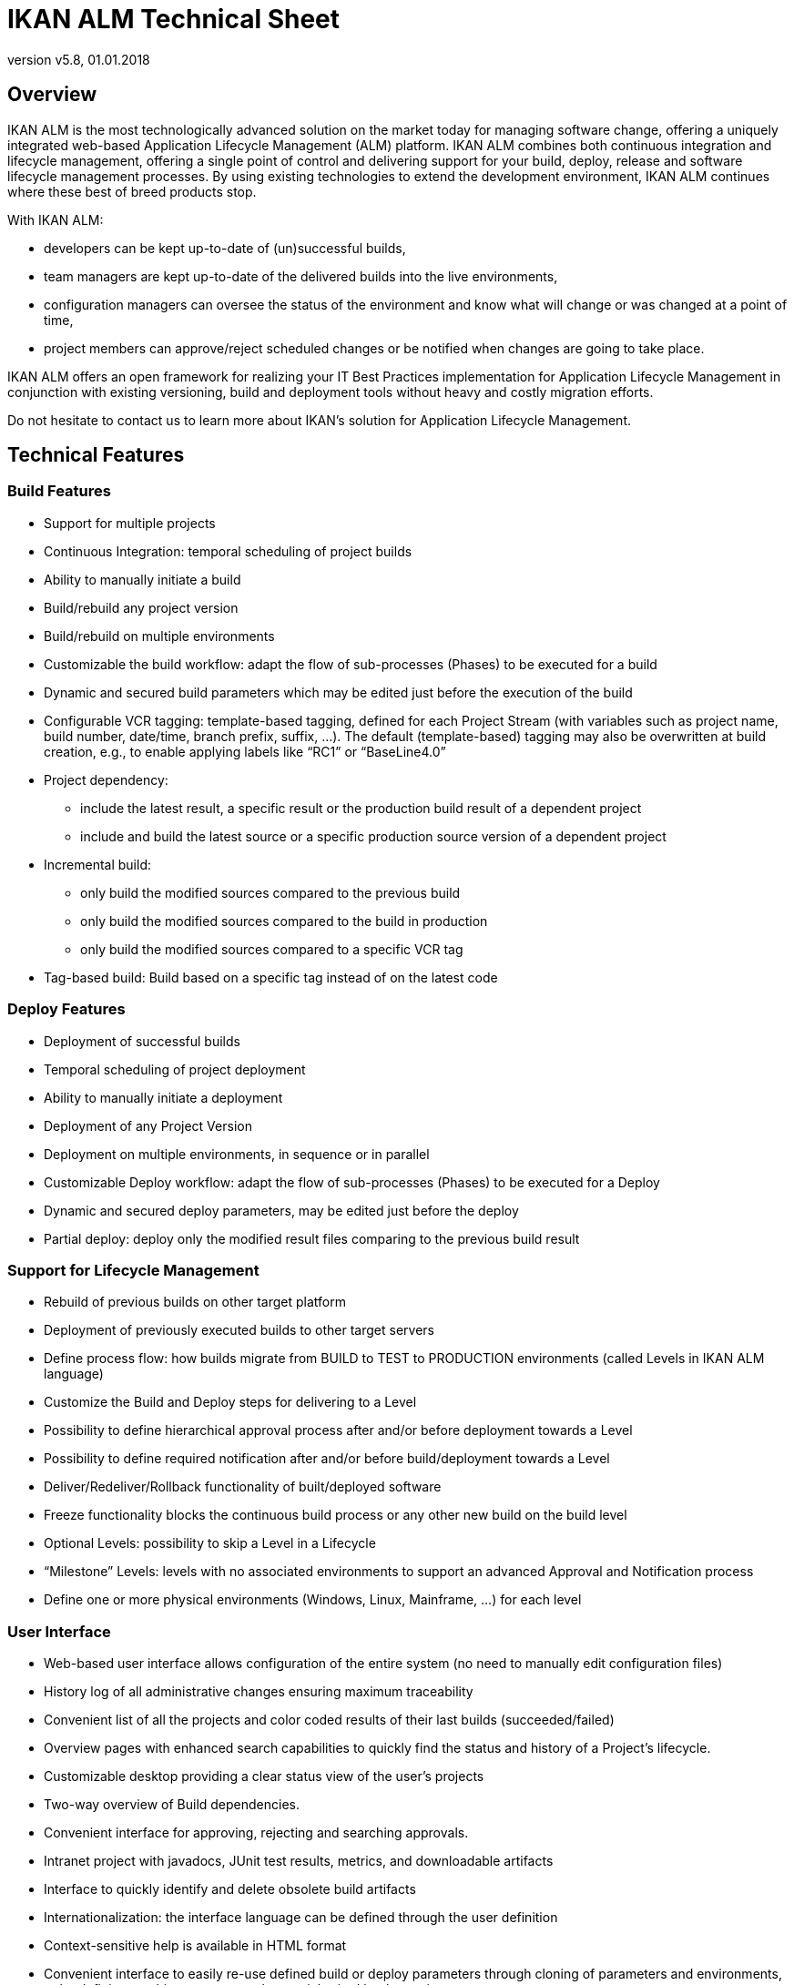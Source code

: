 // The imagesdir attribute is only needed to display images during offline editing. Antora neglects the attribute.
:imagesdir: ../images
:description: IKAN ALM Technical Sheet (English)
:revnumber: v5.8
:revdate: 01.01.2018

= IKAN ALM Technical Sheet

== Overview

IKAN ALM is the most technologically advanced solution on the market today for managing software change, offering a uniquely integrated web-based Application Lifecycle Management (ALM) platform.
IKAN ALM combines both continuous integration and lifecycle management, offering a single point of control and delivering support for your build, deploy, release and software lifecycle management processes.
By using existing technologies to extend the development environment, IKAN ALM continues where these best of breed products stop. 

With IKAN ALM:

* developers can be kept up-to-date of (un)successful builds,
* team managers are kept up-to-date of the delivered builds into the live environments,
* configuration managers can oversee the status of the environment and know what will change or was changed at a point of time,
* project members can approve/reject scheduled changes or be notified when changes are going to take place.


IKAN ALM offers an open framework for realizing your IT Best Practices implementation for Application Lifecycle Management in conjunction with existing versioning, build and deployment tools without heavy and costly migration efforts.

Do not hesitate to contact us to learn more about IKAN`'s solution for Application Lifecycle Management.

== Technical Features

=== Build Features

* Support for multiple projects
* Continuous Integration: temporal scheduling of project builds
* Ability to manually initiate a build
* Build/rebuild any project version
* Build/rebuild on multiple environments
* Customizable the build workflow: adapt the flow of sub-processes (Phases) to be executed for a build
* Dynamic and secured build parameters which may be edited just before the execution of the build
* Configurable VCR tagging: template-based tagging, defined for each Project Stream (with variables such as project name, build number, date/time, branch prefix, suffix, ...). The default (template-based) tagging may also be overwritten at build creation, e.g., to enable applying labels like "`RC1`" or "`BaseLine4.0`"
* Project dependency:
** include the latest result, a specific result or the production build result of a dependent project
** include and build the latest source or a specific production source version of a dependent project
* Incremental build:
** only build the modified sources compared to the previous build
** only build the modified sources compared to the build in production
** only build the modified sources compared to a specific VCR tag
* Tag-based build: Build based on a specific tag instead of on the latest code


=== Deploy Features

* Deployment of successful builds
* Temporal scheduling of project deployment
* Ability to manually initiate a deployment
* Deployment of any Project Version
* Deployment on multiple environments, in sequence or in parallel
* Customizable Deploy workflow: adapt the flow of sub-processes (Phases) to be executed for a Deploy
* Dynamic and secured deploy parameters, may be edited just before the deploy
* Partial deploy: deploy only the modified result files comparing to the previous build result


=== Support for Lifecycle Management

* Rebuild of previous builds on other target platform
* Deployment of previously executed builds to other target servers
* Define process flow: how builds migrate from BUILD to TEST to PRODUCTION environments (called Levels in IKAN ALM language)
* Customize the Build and Deploy steps for delivering to a Level
* Possibility to define hierarchical approval process after and/or before deployment towards a Level
* Possibility to define required notification after and/or before build/deployment towards a Level
* Deliver/Redeliver/Rollback functionality of built/deployed software
* Freeze functionality blocks the continuous build process or any other new build on the build level
* Optional Levels: possibility to skip a Level in a Lifecycle
* "`Milestone`" Levels: levels with no associated environments to support an advanced Approval and Notification process
* Define one or more physical environments (Windows, Linux, Mainframe, ...) for each level


=== User Interface

* Web-based user interface allows configuration of the entire system (no need to manually edit configuration files)
* History log of all administrative changes ensuring maximum traceability
* Convenient list of all the projects and color coded results of their last builds (succeeded/failed)
* Overview pages with enhanced search capabilities to quickly find the status and history of a Project`'s lifecycle.
* Customizable desktop providing a clear status view of the user`'s projects
* Two-way overview of Build dependencies.
* Convenient interface for approving, rejecting and searching approvals.
* Intranet project with javadocs, JUnit test results, metrics, and downloadable artifacts
* Interface to quickly identify and delete obsolete build artifacts
* Internationalization: the interface language can be defined through the user definition
* Context-sensitive help is available in HTML format
* Convenient interface to easily re-use defined build or deploy parameters through cloning of parameters and environments, or by defining machine parameters that are inherited by the environments


=== Support for Version Control Systems

* Subversion
* Git
* Microsoft Team Foundation Version Control (TFVC)
* CVS
* IBM Rational ClearCase (UCM and Base)
* Microsoft Visual SourceSafe
* Serena PVCS Version Manager 
* Support for any Version Control System can be made available via the API interface


=== Version Control System Interaction

* Performs checkout or sync of project sources
* Applies a label with the current project version number
* Diff with the previous built/deployed software
* Show Sources (with version info) related to a build or deploy
* Ability to select and move individual files or components through a lifecycle (Subversion, TFVC and ClearCase)
* Subversion meta properties are automatically retrieved during the "Retrieve code" phase and can be used by the build or deploy scripting tool


=== Ant/Gradle/NAnt/Maven 2 Builder/Deployer

* Ability to execute any Ant/Gradle/NAnt/Maven 2 script to build/deploy the project
* No intrusion into the build/deploy script
* Ability to pass extra Ant/Gradle/NAnt/Maven 2 properties and change them right before build/deploy
* Wrap an Ant/Gradle/NAnt/Maven 2 script in a Custom Phase with specific properties and easily distribute and reuse it in different Projects or IKAN ALM installations
* Ability to specify JVM options like -Xms and -Xmx
* Support for Multiple Versions of Ant/Gradle/NAnt/Maven 2
* Configurable Ant/Maven 2 Classpath
* Ability to run Ant via the "`Ant Launcher`"
* Support for Multiple JDKs or .NET frameworks


=== Supported Transfer Protocols

* FileCopy using Windows shares and Linux mounts
* Secured file transfer using Secure Copy (SSH)
* FTP


=== Issue Tracking

* Link builds with issues, manually or automatically
* Possibility to link issues with builds manually
* Synchronize issue properties (status, description, etc.) with external Issue Tracking System
* Automatically add comments to issues each time a build moves through the lifecycle
* View details of issues from within the IKAN ALM GUI
* Built-in integration with JIRA, Team Foundation Server, HP Quality Center and CollabNet TeamForge
* Integration with any 3rd party Issue Tracking System via API


=== Package-based Build and Deployment

* Ability to select and move individual files or components through a lifecycle (Subversion, TFVC and ClearCase). Supports mainframe way of development
* Specific revisions/versions of individual files can be chosen
* A history log is maintained, allowing auditing the changes in the content of a Package (files added/removed/modified)
* A Package Build Group concept handles dependencies between Packages


=== Build/Deploy Notification

* Support for:
** SMTP
** NetSend
** RSS
* Customizable, internationalized templates for plain text or HTML format e-mails
* Send out e-mails informing interested parties of build/deploy results
* Receive e-mails for every build/deploy, only failed build/deploy or only successful build/deploy
* Notification when build/deployment is requested/executed
* Notification when approval is requested/executed
* E-mails contain hyperlink which automatically forward to detailed information in the user interface
* RSS Feeds for displaying data about the last 10 builds/deploys that meet specified criteria


=== Audit Trail

* All administrative changes get a version log
* Build/Deploy logs for every build/deploy of every project
* Status overview of which build is residing at which machine/level
* History of built/deployed software through the lifecycle of a project
* Source-to-load relationship: overview of which sources have been used to make the build result, and which binaries have been deployed


=== Modular Architecture

* Agent/Server Architecture enabling distributed builds and/or deploys
* Possibility to define multiple build servers
* Possibility to define multiple deployment agents
* Command Line Interface enabling creation of builds and/or deploys on external triggers


=== Installation

* Graphical or text-based installer for the full product


=== Security - Integration with JAAS 

* Integrates with operational security system
* User Authentication
* Passwords and passphrases in all IKAN ALM settings (System Settings, VCR definition, Secure Shell...) cannot be read by any IKAN ALM user
* All secure values are encrypted before they are stored in the database for maximum security
* Possibility to encrypt all communication between IKAN ALM components
* User Authorization:
** For requesting builds
** For requesting deliveries to levels
** For approving/rejecting builds and/or deploys
** For administering projects
** For administering IKAN ALM


=== Commandline Interface

* Execute a build or deploy from a command prompt
* Allows scheduling builds and deploys with an external scheduling tool (Task Scheduler, Cron, ...)
* Generate a report from a command prompt
* Create/edit a package from a command prompt


=== Customizable Reporting

* The build and deploy overview is available as a customizable report in several formats (pdf, csv, xls, rtf). These reports can be launched from the User Interface or Command Line Interface. Command Line reporting enables the integration with other tools (e.g. planning) or the creation of reports in batch.
* The ALM Reports tool allows generating several other administration or follow-up reports using a wide range of selection criteria.


== Technical Requirements

=== Minimum system requirements

==== Required Java Environment

* A Java Server Runtime (JRE) or SDK version 1.7 or 1.8. 
* The Oracle JVM and the OpenJDK JVM are supported.


==== Supported Application Servers

* Tomcat 7.0 or higher, recommended 7.0.82, 8.5.23 or higher


==== Supported Production Databases

* MySQL
* Oracle Database
* Microsoft SQL Server
* IBM DB2 for Linux, Unix and Windows


==== Supported Operating Systems

* Windows 7/2008 R2 Server
* Windows 8/2012 R2 Server
* Windows 10/2016 Server
* Linux: tested on Redhat Fedora, CentOS, Suse Linux Enterprise, OpenSUSE, Debian, Ubuntu, Mandriva,  zLinux. Other recent Linux distributions should also work.
* Unix flavors: HP Unix, Solaris, IBM AIX etc. 


==== Client Web Browser (Java Script must be enabled)

* Internet Explorer 10.x, 11.x, Microsoft Edge
* Mozilla Firefox
* Google Chrome


==== Supported Version Control Systems

* Subversion 1.4.x, recommended 1.6 and higher
* Git 1.8 and higher
* Microsoft Team Foundation Version Control (TFVC) 2013
* CVS 1.x, recommended 1.12 and higher
* CVSNT 2.x, recommended 2.5.x and higher
* IBM Rational ClearCase (Base and UCM) 7.1 and higher
* Microsoft VisualSource Safe 6.x, 2005
* Serena PVCS Version Manager


==== Supported Build Tool Integrations

* Ant 1.4.x, recommended 1.9.2 and higher
* Gradle 2.2 and higher
* NAnt 0.85, recommended 0.90 and higher
* Maven 2.0.x, 2.1.x


==== Supported Deploy Tool Integrations

* Ant 1.4.x, recommended 1.9.2 and higher
* Gradle 2.2 and higher
* NAnt 0.85, recommended 0.90 and higher
* Maven 2.0.x, 2.1.x


==== Supported Mail Integrations

* SMTP


=== Minimum Hardware Requirements

==== IKAN ALM Server

* RAM: minimum 512 MB (megabytes), recommended 2 GB (gigabytes) or more
* Disk Storage Space: minimum 10 GB (gigabytes), recommended 40 GB (gigabytes) or more


There is no hard and fast rule for disk storage space.
The actual amount you will require depends on the number and size of projects managed with IKAN ALM, and the size of the build results stored in the build archive.
The more projects and build results, and the larger they are, the more disk storage you will require.

==== IKAN ALM Agent

* RAM: minimum 512 MB (megabytes), recommended 2 GB (gigabytes) or more
* Disk Storage Space: minimum 1 GB (gigabytes)


Just as for the IKAN ALM server, these are just indicative values.
For a more mathematical approach, we refer to the article "`Capacity Planning For Software Build Management Servers`" on the "`CM Crossroads`" site: http://www.cmcrossroads.com/cm-journal-articles/6671-capacity-planning-for-software-build-management-servers[http://www.cmcrossroads.com/cm-journal-articles/6671-capacity-planning-for-software-build-management-servers,window=_blank].